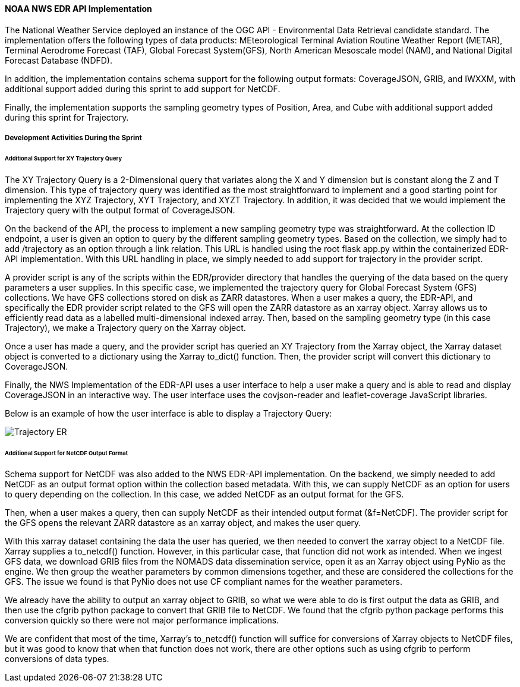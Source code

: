 ==== NOAA NWS EDR API Implementation

The National Weather Service deployed an instance of the OGC API - Environmental Data Retrieval candidate standard. The implementation offers the following types of data products: MEteorological Terminal Aviation Routine Weather Report (METAR), Terminal Aerodrome Forecast (TAF), Global Forecast System(GFS), North American Mesoscale model (NAM), and National Digital Forecast Database (NDFD). 

In addition, the implementation contains schema support for the following output formats: CoverageJSON, GRIB, and IWXXM, with additional support added during this sprint to add support for NetCDF.

Finally, the implementation supports the sampling geometry types of Position, Area, and Cube with additional support added during this sprint for Trajectory.

===== Development Activities During the Sprint

====== Additional Support for XY Trajectory Query

The XY Trajectory Query is a 2-Dimensional query that variates along the X and Y dimension but is constant along the Z and T dimension. This type of trajectory query was identified as the most straightforward to implement and a good starting point for implementing the XYZ Trajectory, XYT Trajectory, and XYZT Trajectory. In addition, it was decided that we would implement the Trajectory query with the output format of CoverageJSON.

On the backend of the API, the process to implement a new sampling geometry type was straightforward. At the collection ID endpoint, a user is given an option to query by the different sampling geometry types. Based on the collection, we simply had to add /trajectory as an option through a link relation. This URL is handled using the root flask app.py within the containerized EDR-API implementation. With this URL handling in place, we simply needed to add support for trajectory in the provider script. 

A provider script is any of the scripts within the EDR/provider directory that handles the querying of the data based on the query parameters a user supplies. In this specific case, we implemented the trajectory query for Global Forecast System (GFS) collections. We have GFS collections stored on disk as ZARR datastores. When a user makes a query, the EDR-API, and specifically the EDR provider script related to the GFS will open the ZARR datastore as an xarray object. Xarray allows us to efficiently read data as a labelled multi-dimensional indexed array. Then, based on the sampling geometry type (in this case Trajectory), we make a Trajectory query on the Xarray object.

Once a user has made a query, and the provider script has queried an XY Trajectory from the Xarray object, the Xarray dataset object is converted to a dictionary using the Xarray to_dict() function. Then, the provider script will convert this dictionary to CoverageJSON.

Finally, the NWS Implementation of the EDR-API uses a user interface to help a user make a query and is able to read and display CoverageJSON in an interactive way. The user interface uses the covjson-reader and leaflet-coverage JavaScript libraries. 

Below is an example of how the user interface is able to display a Trajectory Query:

image::/report/images/Trajectory_ER.PNG[]

====== Additional Support for NetCDF Output Format

Schema support for NetCDF was also added to the NWS EDR-API implementation. On the backend, we simply needed to add NetCDF as an output format option within the collection based metadata. With this, we can supply NetCDF as an option for users to query depending on the collection. In this case, we added NetCDF as an output format for the GFS.

Then, when a user makes a query, then can supply NetCDF as their intended output format (&f=NetCDF). The provider script for the GFS opens the relevant ZARR datastore as an xarray object, and makes the user query.

With this xarray dataset containing the data the user has queried, we then needed to convert the xarray object to a NetCDF file. Xarray supplies a to_netcdf() function. However, in this particular case, that function did not work as intended. When we ingest GFS data, we download GRIB files from the NOMADS data dissemination service, open it as an Xarray object using PyNio as the engine. We then group the weather parameters by common dimensions together, and these are considered the collections for the GFS. The issue we found is that PyNio does not use CF compliant names for the weather parameters. 

We already have the ability to output an xarray object to GRIB, so what we were able to do is first output the data as GRIB, and then use the cfgrib python package to convert that GRIB file to NetCDF. We found that the cfgrib python package performs this conversion quickly so there were not major performance implications. 

We are confident that most of the time, Xarray’s to_netcdf() function will suffice for conversions of Xarray objects to NetCDF files, but it was good to know that when that function does not work, there are other options such as using cfgrib to perform conversions of data types.




